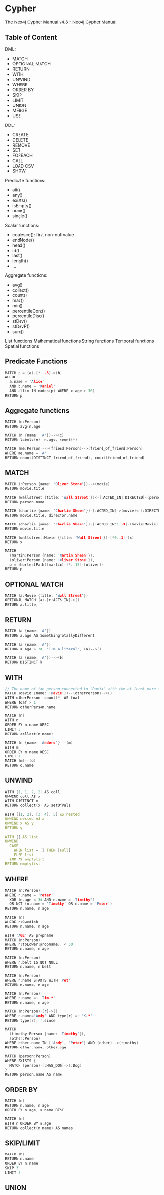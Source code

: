 * Cypher

[[https://neo4j.com/docs/cypher-manual/current/][The Neo4j Cypher Manual v4.3 - Neo4j Cypher Manual]]

** Table of Content

DML:
- MATCH
- OPTIONAL MATCH
- RETURN
- WITH
- UNWIND
- WHERE
- ORDER BY
- SKIP
- LIMIT
- UNION
- MERGE
- USE

DDL:
- CREATE
- DELETE
- REMOVE
- SET
- FOREACH
- CALL
- LOAD CSV
- SHOW

Predicate functions:
- all()
- any()
- exists()
- isEmpty()
- none()
- single()

Scalar functions:
- coalesce(): first non-null value
- endNode()
- head()
- id()
- last()
- length()
- ...

Aggregate functions:
- avg()
- collect()
- count()
- max()
- min()
- percentileCont()
- percentileDisc()
- stDev()
- stDevP()
- sum()

List functions
Mathematical functions
String functions
Temporal functions
Spatial functions

** Predicate Functions

#+begin_src c
MATCH p = (a)-[*1..3]->(b)
WHERE
  a.name = 'Alice'
  AND b.name = 'Daniel'
  AND all(x IN nodes(p) WHERE x.age > 30)
RETURN p
#+end_src

** Aggregate functions

#+begin_src c
MATCH (n:Person)
RETURN avg(n.age)

MATCH (n {name: 'A'})-->(x)
RETURN labels(n), n.age, count(*)

MATCH (me:Person)-->(friend:Person)-->(friend_of_friend:Person)
WHERE me.name = 'A'
RETURN count(DISTINCT friend_of_friend), count(friend_of_friend)
#+end_src

** MATCH

#+begin_src c
MATCH (:Person {name: 'Oliver Stone'})-->(movie)
RETURN movie.title

MATCH (wallstreet {title: 'Wall Street'})<-[:ACTED_IN|:DIRECTED]-(person)
RETURN person.name

MATCH (charlie {name: 'Charlie Sheen'})-[:ACTED_IN]->(movie)<-[:DIRECTED]-(director)
RETURN movie.title, director.name

MATCH (charlie {name: 'Charlie Sheen'})-[:ACTED_IN*1..3]-(movie:Movie)
RETURN movie.title

MATCH (wallstreet:Movie {title: 'Wall Street'})-[*0..1]-(x)
RETURN x

MATCH
  (martin:Person {name: 'Martin Sheen'}),
  (oliver:Person {name: 'Oliver Stone'}),
  p = shortestPath((martin)-[*..15]-(oliver))
RETURN p
#+end_src

** OPTIONAL MATCH

#+begin_src c
MATCH (a:Movie {title: 'Wall Street'})
OPTIONAL MATCH (a)-[r:ACTS_IN]->()
RETURN a.title, r
#+end_src

** RETURN

#+begin_src c
MATCH (a {name: 'A'})
RETURN a.age AS SomethingTotallyDifferent

MATCH (a {name: 'A'})
RETURN a.age > 30, "I'm a literal", (a)-->()

MATCH (a {name: 'A'})-->(b)
RETURN DISTINCT b
#+end_src

** WITH

#+begin_src c
// The name of the person connected to 'David' with the at least more than one outgoing relationship will be returned by the query
MATCH (david {name: 'David'})--(otherPerson)-->()
WITH otherPerson, count(*) AS foaf
WHERE foaf > 1
RETURN otherPerson.name

MATCH (n)
WITH n
ORDER BY n.name DESC
LIMIT 3
RETURN collect(n.name)

MATCH (n {name: 'Anders'})--(m)
WITH m
ORDER BY m.name DESC
LIMIT 1
MATCH (m)--(o)
RETURN o.name
#+end_src

** UNWIND

#+begin_src c
WITH [1, 1, 2, 2] AS coll
UNWIND coll AS x
WITH DISTINCT x
RETURN collect(x) AS setOfVals

WITH [[1, 2], [3, 4], 5] AS nested
UNWIND nested AS x
UNWIND x AS y
RETURN y

WITH [] AS list
UNWIND
  CASE
    WHEN list = [] THEN [null]
    ELSE list
  END AS emptylist
RETURN emptylist
#+end_src

** WHERE

#+begin_src c
MATCH (n:Person)
WHERE n.name = 'Peter'
  XOR (n.age < 30 AND n.name = 'Timothy')
  OR NOT (n.name = 'Timothy' OR n.name = 'Peter')
RETURN n.name, n.age

MATCH (n)
WHERE n:Swedish
RETURN n.name, n.age

WITH 'AGE' AS propname
MATCH (n:Person)
WHERE n[toLower(propname)] < 30
RETURN n.name, n.age

MATCH (n:Person)
WHERE n.belt IS NOT NULL
RETURN n.name, n.belt

MATCH (n:Person)
WHERE n.name STARTS WITH 'Pet'
RETURN n.name, n.age

MATCH (n:Person)
WHERE n.name =~ 'Tim.*'
RETURN n.name, n.age

MATCH (n:Person)-[r]->()
WHERE n.name='Andy' AND type(r) =~ 'K.*'
RETURN type(r), r.since

MATCH
  (timothy:Person {name: 'Timothy'}),
  (other:Person)
WHERE other.name IN ['Andy', 'Peter'] AND (other)-->(timothy)
RETURN other.name, other.age

MATCH (person:Person)
WHERE EXISTS {
  MATCH (person)-[:HAS_DOG]->(:Dog)
}
RETURN person.name AS name
#+end_src

** ORDER BY

#+begin_src c
MATCH (n)
RETURN n.name, n.age
ORDER BY n.age, n.name DESC

MATCH (n)
WITH n ORDER BY n.age
RETURN collect(n.name) AS names
#+end_src

** SKIP/LIMIT

#+begin_src c
MATCH (n)
RETURN n.name
ORDER BY n.name
SKIP 3
LIMIT 3
#+end_src

** UNION

#+begin_src c
MATCH (n:Actor)
RETURN n.name AS name
UNION ALL
MATCH (n:Movie)
RETURN n.title AS name
#+end_src

** MERGE

MERGE either matches existing nodes and binds them, or it creates new data and binds that.

#+begin_src c
MERGE (keanu:Person {name: 'Keanu Reeves'})
ON CREATE
  SET keanu.created = timestamp()
RETURN keanu.name, keanu.created

MERGE (person:Person)
ON MATCH
  SET person.found = true
RETURN person.name, person.found
#+end_src

** CREATE/DELETE

#+begin_src c
MATCH
  (charlie:Person {name: 'Charlie Sheen'}),
  (martin:Person {name: 'Martin Sheen'})
CREATE (charlie)-[:X {blocked: false}]->(:UNBLOCKED)<-[:X {blocked: false}]-(martin)
CREATE (charlie)-[:X {blocked: true}]->(:BLOCKED)<-[:X {blocked: false}]-(martin)

MATCH
  (a:Person),
  (b:Person)
WHERE a.name = 'A' AND b.name = 'B'
CREATE (a)-[r:RELTYPE {name: a.name + '<->' + b.name}]->(b)
RETURN type(r), r.name
#+end_src

** SET

#+begin_src c
MATCH
  (at {name: 'Andy'}),
  (pn {name: 'Peter'})
SET at = pn
RETURN at.name, at.age, at.hungry, pn.name, pn.age

// the case returns null so no node is updated.
MATCH (n {name: 'Andy'})
SET (CASE WHEN n.age = 55 THEN n END).worksIn = 'Malmo'
RETURN n.name, n.worksIn

MATCH (n {name: 'Andy'})
SET n.name = null
RETURN n.name, n.age
#+end_src

** REMOVE

#+begin_src c
MATCH (a {name: 'Andy'})
REMOVE a.age
RETURN a.name, a.age

MATCH (n {name: 'Peter'})
REMOVE n:German
RETURN n.name, labels(n)
#+end_src
